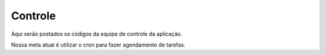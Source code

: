Controle
--------

Aqui serão postados os códigos da equipe de controle da aplicação.

Nossa meta atual é utilizar o cron para fazer agendamento de tarefas.